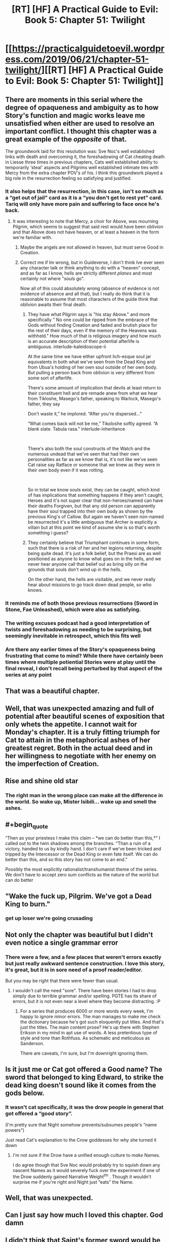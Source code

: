 #+TITLE: [RT] [HF] A Practical Guide to Evil: Book 5: Chapter 51: Twilight

* [[https://practicalguidetoevil.wordpress.com/2019/06/21/chapter-51-twilight/][[RT] [HF] A Practical Guide to Evil: Book 5: Chapter 51: Twilight]]
:PROPERTIES:
:Author: Zayits
:Score: 105
:DateUnix: 1561089752.0
:END:

** There are moments in this serial where the degree of opaqueness and ambiguity as to how Story's function and magic works leave me unsatisfied when either are used to resolve an important conflict. I thought this chapter was a great example of the /opposite/ of that.

The groundwork laid for this resolution was: Sve Noc's well established links with death and overcoming it, the foreshadowing of Cat cheating death in Liesse three times in previous chapters, Cats well established ability to temporarily ‘steal' aspects and Pilgrims well established intimate ties with Mercy from the extra chapter POV's of his. I think this groundwork played a big role in the resurrection feeling so satisfying and justified.
:PROPERTIES:
:Author: sparkc
:Score: 54
:DateUnix: 1561095081.0
:END:

*** It also helps that the resurrection, in this case, isn't so much as a “get out of jail” card as it is a “you don't get to rest yet” card. Tariq will only have more pain and suffering to face once he's back.
:PROPERTIES:
:Author: Mountebank
:Score: 34
:DateUnix: 1561108563.0
:END:

**** It was interesting to note that Mercy, a choir for Above, was mourning Pilgrim, which seems to suggest that said rest would have been oblivion and that Above does not have heaven, or at least a heaven in the form we're familiar with.
:PROPERTIES:
:Author: sparkc
:Score: 20
:DateUnix: 1561117054.0
:END:

***** Maybe the angels are not allowed in heaven, but must serve Good in Creation.
:PROPERTIES:
:Author: polenero
:Score: 30
:DateUnix: 1561118714.0
:END:


***** Correct me if Im wrong, but in Guideverse, I don't think Ive ever seen any character talk or think anything to do with a "heaven" concept, and as far as I know, hells are strictly different /planes/ and most certainly not where "/souls/ go".

Now all of this could absolutely wrong (absence of evidence is not evidence of absence and all that), but I really do think that it is reasonable to assume that most characters of the guide think that oblivion awaits their final death.
:PROPERTIES:
:Author: MythSteak
:Score: 13
:DateUnix: 1561149042.0
:END:

****** They have what Pilgrim says is "his stay Above." and more specifically " No one could be ripped from the embrace of the Gods without finding Creation and faded and brutish place for the rest of their days, even if the memory of the Heavens was withheld." How much of that is religious imagery and how much is an accurate description of their potential afterlife is ambiguous. interlude-kaleidoscope-ii

At the same time we have either upfront lich-esque soul jar equivalents in both what we've seen from the Dead King and from Ubua's holding of her own soul outside of her own body. But pulling a person back from oblivion is very different from some sort of afterlife.

There's some amount of implication that devils at least return to their constituent hell and are remade anew from what we hear from Tikloshe, Masego's father, speaking to Warlock, Masego's father, they say

Don't waste it,” he implored. “After you're dispersed...”

“What comes back will not be me,” Tikoloshe softly agreed. “A blank slate. Tabula rasa.” interlude-inheritance

​

There's also both the soul constructs of the Watch and the numerous undead that we've seen that had their own personalities as far as we know that is, it's not like we've seen Cat raise say Ratface or someone that we knew as they were in their own body even if it was rotting.

​

So in total we know souls exist, they can be caught, which kind of has implications that something happens if they aren't caught, Heroes and it's not super clear that non-heroes/named can have their deaths Forgiven, but that any old person can apparently have their soul trapped into their own body as shown by the previous King's of Callow. But again we haven't seen non-named be resurrected it's a little ambiguous that Archer is explicitly a villain but at this point we kind of assume she is so that's worth something i guess?
:PROPERTIES:
:Author: anenymouse
:Score: 14
:DateUnix: 1561157045.0
:END:


****** They certainly believe that Triumphant continues in some form, such that there is a risk of her and her legions returning, despite being quite dead. It's just a folk belief, but the Praesi are as well positioned as anyone to know what goes on in the hells, and we never hear anyone call that belief out as bring silly on the grounds that souls don't wind up in the hells.

On the other hand, the hells are visitable, and we never really hear about missions to go track down dead people, so who knows.
:PROPERTIES:
:Author: ricree
:Score: 7
:DateUnix: 1561153489.0
:END:


*** It reminds me of both those previous resurrections (Sword in Stone, Fae Unleashed), which were also as satisfying.
:PROPERTIES:
:Author: Rice_22
:Score: 15
:DateUnix: 1561100776.0
:END:


*** The writing excuses podcast had a good interpretation of twists and foreshadowing as needing to be surprising, but seemingly inevitable in retrospect, which this fits well
:PROPERTIES:
:Score: 7
:DateUnix: 1561134879.0
:END:


*** Are there any earlier times of the Story's opaqueness being frustrating that come to mind? While there have certainly been times where multiple potiential Stories were at play until the final reveal, I don't recall being perturbed by that aspect of the series at any point
:PROPERTIES:
:Author: ATRDCI
:Score: 4
:DateUnix: 1561105389.0
:END:


** That was a beautiful chapter.
:PROPERTIES:
:Author: GrecklePrime
:Score: 43
:DateUnix: 1561091765.0
:END:


** Well, that was unexpected amazing and full of potential after beautiful scenes of exposition that only whets the appetite. I cannot wait for Monday's chapter. It is a truly fitting triumph for Cat to attain in the metaphorical ashes of her greatest regret. Both in the actual deed and in her willingness to negotiate with her enemy on the imperfection of Creation.
:PROPERTIES:
:Author: anenymouse
:Score: 30
:DateUnix: 1561092102.0
:END:


** Rise and shine old star
:PROPERTIES:
:Author: manipulativ
:Score: 24
:DateUnix: 1561091902.0
:END:

*** The right man in the wrong place can make all the difference in the world. So wake up, Mister Isibili... wake up and smell the ashes.
:PROPERTIES:
:Author: Menolith
:Score: 10
:DateUnix: 1561149516.0
:END:


** #+begin_quote
  “Then as your priestess I make this claim -- *we can do better than this,*” I called out to the twin shadows among the branches. “Than a ruin of a victory, handed to us by kindly hand. I don't care if we've been tricked and tripped by the Intercessor or the Dead King or even fate itself. We can do better than this, and so this story has not come to an end.”
#+end_quote

Possibly the most explicitly rationalist/transhumanist theme of the series. We don't have to accept zero sum conflicts as the nature of the world but can do better
:PROPERTIES:
:Score: 27
:DateUnix: 1561135136.0
:END:


** "Wake the fuck up, Pilgrim. We've got a Dead King to burn."
:PROPERTIES:
:Author: JanusTheDoorman
:Score: 22
:DateUnix: 1561131650.0
:END:

*** get up loser we're going crusading
:PROPERTIES:
:Author: Sarkavonsy
:Score: 18
:DateUnix: 1561132453.0
:END:


** Not only the chapter was beautiful but I didn't even notice a single grammar error
:PROPERTIES:
:Author: MaddoScientisto
:Score: 15
:DateUnix: 1561096649.0
:END:

*** There were a few, and a few places that weren't errors exactly but just really awkward sentence construction. I love this story, it's great, but it is in sore need of a proof reader/editor.

But you may be right that there were fewer than usual.
:PROPERTIES:
:Author: DangerouslyUnstable
:Score: 21
:DateUnix: 1561100897.0
:END:

**** I wouldn't call the need "sore". There have been stories I had to drop simply due to terrible grammar and/or spelling. PGTE has its share of errors, but it is not even near a level where they become distracting. :P
:PROPERTIES:
:Author: Chousuke
:Score: 12
:DateUnix: 1561114563.0
:END:

***** For a series that produces 6000 or more words every week, I'm happy to ignore minor errors. The man manages to make me check the dictionary because he's got such eloquently put titles. And that's just the titles. The main content prose? He's up there with Stephen Erikson in my mind in apt use of words. A less pretentious type of style and tone than Rothfuss. As schematic and meticulous as Sanderson.

There are caveats, I'm sure, but I'm downright ignoring them.
:PROPERTIES:
:Author: Morghus
:Score: 10
:DateUnix: 1561163354.0
:END:


** Is it just me or Cat got offered a Good name? The sword that belonged to king Edward, to strike the dead king doesn't sound like it comes from the gods below.
:PROPERTIES:
:Author: marwin42
:Score: 15
:DateUnix: 1561123124.0
:END:

*** It wasn't cat specifically, it was the drow people in general that got offered a “good story”.

(I'm pretty sure that Night somehow prevents/subsumes people's “name powers”)

Just read Cat's explanation to the Crow goddesses for why she turned it down
:PROPERTIES:
:Author: MythSteak
:Score: 14
:DateUnix: 1561124976.0
:END:

**** I'm not sure if the Drow have a unified enough culture to /make/ Names.

I do agree though that Sve Noc would probably try to squish down any nascent Names as it would severely fuck over the experiment if one of the Drow suddenly gained Narrative Weight^{tm} . Though it wouldn't surprise me if you're right and Night just “eats” the Name.
:PROPERTIES:
:Author: HeWhoBringsDust
:Score: 6
:DateUnix: 1561215540.0
:END:


** Well, that was unexpected.
:PROPERTIES:
:Author: Ardvarkeating101
:Score: 14
:DateUnix: 1561091569.0
:END:


** Can I just say how much I loved this chapter. God damn
:PROPERTIES:
:Author: razorfloss
:Score: 12
:DateUnix: 1561093369.0
:END:


** I didn't think that Saint's former sword would be sufficient to kill Tariq, because it lost its aspects when Saint died. I thought that we'd get a drawn-out fight to kill the Twilight-maddened Tariq.

Instead, he sacrificed himself.

The narrative is a truly overpowered weapon.
:PROPERTIES:
:Author: red_adair
:Score: 13
:DateUnix: 1561123331.0
:END:

*** There's still time. Does Resurrected Pilgrim stay the Twilight King? Cat v Twilight Tariq, no help?

Wouldn't be a very satisfying ending to Tariq's narrative, though... and it's true that narrative is a very, very powerful tool in this story.
:PROPERTIES:
:Author: bubby_cat2
:Score: 7
:DateUnix: 1561124107.0
:END:

**** I don't think it makes sense for Resurrected Tariq to remain the Twilight King, because he took that crown with the intent of ending the crown. When the crown ends, so does the kingship.

I don't think it makes sense for Resurrected Tariq to remain the Pilgrim, either. He's lost an aspect; the Choir that powered his Pilgrim name has mourned his death. Tariq is back, but his role will be different. He's not going to be going around *Forgiving* people.
:PROPERTIES:
:Author: red_adair
:Score: 11
:DateUnix: 1561141062.0
:END:


** Thank God he didn't die without telling everything he knows about the Bard. That would've been awful.

Also, [[https://www.reddit.com/r/PracticalGuideToEvil/comments/bqavg7/theory_on_how_forgive_may_be_used_soon/?utm_source=reddit&utm_medium=usertext&utm_name=PracticalGuideToEvil&utm_content=t1_eroxpx9][I called it!]]

Edit: Such beautiful writing.
:PROPERTIES:
:Author: Academic_Jellyfish
:Score: 26
:DateUnix: 1561092232.0
:END:


** Nice.
:PROPERTIES:
:Author: jimbarino
:Score: 6
:DateUnix: 1561093203.0
:END:


** [[http://topwebfiction.com/vote.php?for=a-practical-guide-to-evil][Vote for A Practical Guide to Evil on TopWebFiction!]]
:PROPERTIES:
:Author: Zayits
:Score: 3
:DateUnix: 1561089786.0
:END:


** I wonder what might happen now to Pilgrim and his holy powers since his resurrection has been done by a Villain. Especially since she's labelled as the Arch Heretic of the East. The Pilgrim clearly didn't ask for this.

Will he be considered tainted? Will he no longer be a Hero? Will there be an angelic Civil War between the Choir of Mercy and others choirs that might contest the Pilgrim owing his new life to Catherine? How will this affect the Pilgrim's protectiveness of the Bard, and what will happen to this Twilight realm now that the Star is gone?
:PROPERTIES:
:Author: Rice_22
:Score: 6
:DateUnix: 1561100697.0
:END:

*** While it was pulled off by Cat, the resurrection was powered completely by Above's Light, via Tariq's *Forgive*, so (outside of the unlikely possibility of him getting a different Name out of this) there really should be no change for him outside of no longer having that Aspect.

Also even though mortal geopolitics treat her as one, I think by this point it's pretty clear that /Cat isn't a Villain/. Her recent struggle vs Indrani highlighted once again that for all Night can bestow upon her she isn't Named. And for all that Sve Noc clearly stands closer to evil than good, the forging of those goddesses was done in rebellion /against the Gods Below/. Cat is a maybe a villain perhaps (even if her slate was clean, her work at the Princes' Graveyard would have had her treated as such) but not a Villain.

I doubt Tariq's opinion on the Intercessor will suddenly flip on a dime but Cat has gained something almost as valuable on that front. She now has actual time to convince him, rather than arguing while running from fight to fight.
:PROPERTIES:
:Author: ATRDCI
:Score: 29
:DateUnix: 1561102013.0
:END:

**** #+begin_quote
  And for all that Sve Noc clearly stands closer to evil than good, the forging of those goddesses was done in rebellion against the Gods Below.
#+end_quote

Can you elaborate on this a little more please? I always got the feeling that Sve Noc got "tricked" by below into to getting their explicit desire ... which makes their nature one that naturally defeats itself.

Which is where their dynamic with Cat comes into play. Cat is the one who is trying to get them to think and act better than their natures. Its why Sve Noc wanted to take twilight's crown and Cat had to talk them down then give the Drow version of the sermon on the mount.

I agree Cat isn't a villain and she is trying to get the other big Villains to reject their natures too.
:PROPERTIES:
:Author: MythSteak
:Score: 4
:DateUnix: 1561149504.0
:END:


*** The fact that, in a sense, Tariq became the King of Twilight might mean the birth of a third force between Good and Evil, one of balance and neutrality. It's not unheard of. Isn't Yan Tei ruled by both a Good and an Evil co-monarchs? This would be like that, but even more so on a metaphysical level.
:PROPERTIES:
:Author: Mountebank
:Score: 13
:DateUnix: 1561108785.0
:END:

**** Interesting theory, especially in light of the "We can do better than this eternal lose-lose struggle" Cat insisted on in this chapter.
:PROPERTIES:
:Author: vimefer
:Score: 10
:DateUnix: 1561122821.0
:END:


*** Why would any of that matter? The Arch Heretic of the East is a political label, nothing more. The Proceran Conclave declared Henry Fairfax the Landless a Villain too, so their decisions are clearly bunk.
:PROPERTIES:
:Author: werafdsaew
:Score: 11
:DateUnix: 1561106332.0
:END:
